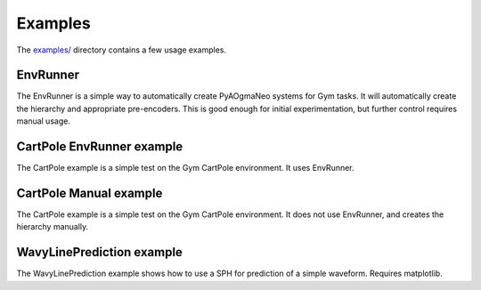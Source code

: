 Examples
======================================

The `examples/ <https://github.com/ogmacorp/PyAOgmaNeo/tree/master/examples>`_ directory contains a few usage examples.

EnvRunner
********************************************

The EnvRunner is a simple way to automatically create PyAOgmaNeo systems for Gym tasks. It will automatically create the hierarchy and appropriate pre-encoders. This is good enough for initial experimentation, but further control requires manual usage.

CartPole EnvRunner example
********************************************

The CartPole example is a simple test on the Gym CartPole environment. It uses EnvRunner.

CartPole Manual example
********************************************

The CartPole example is a simple test on the Gym CartPole environment. It does not use EnvRunner, and creates the hierarchy manually.

WavyLinePrediction example
********************************************

The WavyLinePrediction example shows how to use a SPH for prediction of a simple waveform. Requires matplotlib.

